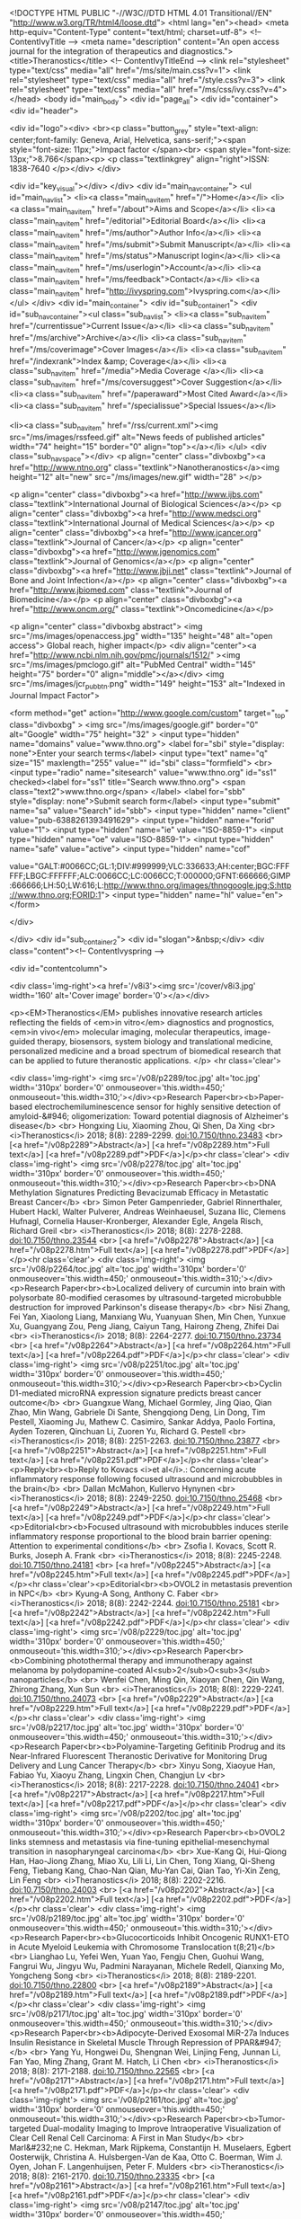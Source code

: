 <!DOCTYPE HTML PUBLIC "-//W3C//DTD HTML 4.01 Transitional//EN" "http://www.w3.org/TR/html4/loose.dtd">
<html lang="en"><head>
<meta http-equiv="Content-Type" content="text/html; charset=utf-8">
<!-- ContentIvyTitle -->
<meta name="description" content="An open access journal for the integration of therapeutics and diagnostics.">
<title>Theranostics</title>
<!-- ContentIvyTitleEnd -->
<link rel="stylesheet" type="text/css" media="all" href="/ms/site/main.css?v=1">
<link rel="stylesheet" type="text/css" media="all" href="/style.css?v=3">
<link rel="stylesheet" type="text/css" media="all" href="/ms/css/ivy.css?v=4">
</head>
<body id="main_body">
      <div id="page_all">
        <div id="container">
            <div id="header">
            	
                <div id="logo"><div>                
                <br><p class="button_grey" style="text-align: center;font-family: Geneva, Arial, Helvetica, sans-serif;"><span style="font-size: 11px;">Impact factor </span><br>
                  <span style="font-size: 13px;">8.766</span><p>      <p class="textlinkgrey" align="right">ISSN: 1838-7640 </p></div>
                </div>
                
                <div id="key_visual"></div>
            </div>
            <div id="main_nav_container">
                <ul id="main_nav_list">
                <li><a class="main_nav_item" href="/">Home</a></li>
                <li><a class="main_nav_item" href="/about">Aims and Scope</a></li>
                <li><a class="main_nav_item" href="/editorial">Editorial Board</a></li>
                <li><a class="main_nav_item" href="/ms/author">Author Info</a></li>
                <li><a class="main_nav_item" href="/ms/submit">Submit Manuscript</a></li>
                <li><a class="main_nav_item" href="/ms/status">Manuscript login</a></li>                <li><a class="main_nav_item" href="/ms/userlogin">Account</a></li>
                <li><a class="main_nav_item" href="/ms/feedback">Contact</a></li>
                 <li><a class="main_nav_item" href="http://ivyspring.com">Ivyspring.com</a></li>
               </ul>
            </div>
            <div id="main_container">
            	<div id="sub_container1">
                	<div id="sub_nav_container"><ul class="sub_nav_list">
                <li><a class="sub_nav_item" href="/currentissue">Current Issue</a></li>
                <li><a class="sub_nav_item" href="/ms/archive">Archive</a></li>
               <li><a class="sub_nav_item" href="/ms/coverimage">Cover Images</a></li>
                 <li><a class="sub_nav_item" href="/indexrank">Index &amp; Coverage</a></li>
                <li><a class="sub_nav_item" href="/media">Media Coverage </a></li>
               <li><a class="sub_nav_item" href="/ms/coversuggest">Cover Suggestion</a></li>
               <li><a class="sub_nav_item" href="/paperaward">Most Cited Award</a></li>
                 <li><a class="sub_nav_item" href="/specialissue">Special Issues</a></li>
               

       
<li><a class="sub_nav_item" href="/rss/current.xml"><img src="/ms/images/rssfeed.gif" alt="News feeds of published articles" width="74" height="15" border="0" align="top"></a></li>
                </ul>
                <div class="sub_nav_space"></div>
                <p align="center" class="divboxbg"><a href="http://www.ntno.org"  class="textlink">Nanotheranostics</a><img height="12" alt="new" src="/ms/images/new.gif" width="28" ></p>
                
                <p align="center" class="divboxbg"><a href="http://www.ijbs.com"  class="textlink">International Journal of Biological Sciences</a></p>
<p align="center" class="divboxbg"><a href="http://www.medsci.org"  class="textlink">International Journal of Medical Sciences</a></p>
<p align="center" class="divboxbg"><a href="http://www.jcancer.org"  class="textlink">Journal of Cancer</a></p>
<p align="center" class="divboxbg"><a href="http://www.jgenomics.com"  class="textlink">Journal of Genomics</a></p>
<p align="center" class="divboxbg"><a href="http://www.jbji.net"  class="textlink">Journal of Bone and Joint Infection</a></p>
<p align="center" class="divboxbg"><a href="http://www.jbiomed.com"  class="textlink">Journal of Biomedicine</a></p>
<p align="center" class="divboxbg"><a href="http://www.oncm.org/"  class="textlink">Oncomedicine</a></p>

<p align="center" class="divboxbg abstract"> <img src="/ms/images/openaccess.jpg" width="135" height="48" alt="open access"> Global reach, higher impact</p>              
              <div align="center"><a href="http://www.ncbi.nlm.nih.gov/pmc/journals/1512/" ><img src="/ms/images/pmclogo.gif" alt="PubMed Central" width="145" height="75" border="0" align="middle"></a></div>
          <img src="/ms/images/jcr_pub_btn.png" width="149" height="153" alt="Indexed in Journal Impact Factor">        
                
<form method="get" action="http://www.google.com/custom" target="_top" class="divboxbg" >
<img src="/ms/images/google.gif" border="0" alt="Google" width="75" height="32" >
<input type="hidden" name="domains" value="www.thno.org">
<label for="sbi" style="display: none">Enter your search terms</label>
<input type="text" name="q" size="15" maxlength="255" value="" id="sbi"  class="formfield">
<br>
<input type="radio" name="sitesearch" value="www.thno.org" id="ss1" checked><label for="ss1" title="Search www.thno.org">
<span class="text2">www.thno.org</span> </label>
<label for="sbb" style="display: none">Submit search form</label>
<input type="submit" name="sa" value="Search" id="sbb">
<input type="hidden" name="client" value="pub-6388261393491629">
<input type="hidden" name="forid" value="1">
<input type="hidden" name="ie" value="ISO-8859-1">
<input type="hidden" name="oe" value="ISO-8859-1">
<input type="hidden" name="safe" value="active">
<input type="hidden" name="cof" 

value="GALT:#0066CC;GL:1;DIV:#999999;VLC:336633;AH:center;BGC:FFFFFF;LBGC:FFFFFF;ALC:0066CC;LC:0066CC;T:000000;GFNT:666666;GIMP:666666;LH:50;LW:616;L:http://www.thno.org/images/thnogoogle.jpg;S:http://www.thno.org;FORID:1">
<input type="hidden" name="hl" value="en">
</form>
              
  
              
                </div>
                
                </div>
                <div id="sub_container2">
                	<div id="slogan">&nbsp;</div>
               	  <div class="content"><!-- ContentIvyspring --> 
       

<div id="contentcolumn">               
          			
<div class='img-right'><a href='/v8i3'><img src='/cover/v8i3.jpg' width='160' alt='Cover image' border='0'></a></div>
                    
                                        <p><EM>Theranostics</EM> publishes innovative   research articles reflecting the fields of <em>in vitro</em> diagnostics and prognostics, <em>in vivo</em> molecular imaging, molecular therapeutics, image-guided therapy, biosensors,  system biology  and translational medicine, personalized medicine and a broad  spectrum of biomedical research that can be applied to future theranostic  applications. </p>
<hr class='clear'>


<div class='img-right'>
	<img src='/v08/p2289/toc.jpg' alt='toc.jpg'  width='310px' border='0'
	onmouseover='this.width=450;' onmouseout='this.width=310;'></div><p>Research Paper<br><b>Paper-based electrochemiluminescence sensor for highly sensitive detection of amyloid-&#946; oligomerization: Toward potential diagnosis of Alzheimer's disease</b> <br> Hongxing  Liu, Xiaoming  Zhou, Qi  Shen, Da  Xing <br> 
<i>Theranostics</i> 2018;  8(8): 2289-2299. doi:10.7150/thno.23483 
<br>
[<a href="/v08p2289">Abstract</a>]
[<a href="/v08p2289.htm">Full text</a>]
[<a href="/v08p2289.pdf">PDF</a>]</p><hr class='clear'>
<div class='img-right'>
	<img src='/v08/p2278/toc.jpg' alt='toc.jpg'  width='310px' border='0'
	onmouseover='this.width=450;' onmouseout='this.width=310;'></div><p>Research Paper<br><b>DNA Methylation Signatures Predicting Bevacizumab Efficacy in Metastatic Breast Cancer</b> <br> Simon Peter  Gampenrieder, Gabriel  Rinnerthaler, Hubert  Hackl, Walter  Pulverer, Andreas  Weinhaeusel, Suzana  Ilic, Clemens  Hufnagl, Cornelia  Hauser-Kronberger, Alexander  Egle, Angela  Risch, Richard  Greil <br> 
<i>Theranostics</i> 2018;  8(8): 2278-2288. doi:10.7150/thno.23544 
<br>
[<a href="/v08p2278">Abstract</a>]
[<a href="/v08p2278.htm">Full text</a>]
[<a href="/v08p2278.pdf">PDF</a>]</p><hr class='clear'>
<div class='img-right'>
	<img src='/v08/p2264/toc.jpg' alt='toc.jpg'  width='310px' border='0'
	onmouseover='this.width=450;' onmouseout='this.width=310;'></div><p>Research Paper<br><b>Localized delivery of curcumin into brain with polysorbate 80-modified cerasomes by ultrasound-targeted microbubble destruction for improved Parkinson's disease therapy</b> <br> Nisi  Zhang, Fei  Yan, Xiaolong  Liang, Manxiang  Wu, Yuanyuan  Shen, Min  Chen, Yunxue  Xu, Guangyang  Zou, Peng  Jiang, Caiyun  Tang, Hairong  Zheng, Zhifei  Dai <br> 
<i>Theranostics</i> 2018;  8(8): 2264-2277. doi:10.7150/thno.23734 
<br>
[<a href="/v08p2264">Abstract</a>]
[<a href="/v08p2264.htm">Full text</a>]
[<a href="/v08p2264.pdf">PDF</a>]</p><hr class='clear'>
<div class='img-right'>
	<img src='/v08/p2251/toc.jpg' alt='toc.jpg'  width='310px' border='0'
	onmouseover='this.width=450;' onmouseout='this.width=310;'></div><p>Research Paper<br><b>Cyclin D1-mediated microRNA expression signature predicts breast cancer outcome</b> <br> Guangxue  Wang, Michael  Gormley, Jing  Qiao, Qian  Zhao, Min  Wang, Gabriele  Di Sante, Shengqiong  Deng, Lin  Dong, Tim  Pestell, Xiaoming  Ju, Mathew C.  Casimiro, Sankar  Addya, Paolo  Fortina, Ayden  Tozeren, Qinchuan  Li, Zuoren  Yu, Richard G.  Pestell <br> 
<i>Theranostics</i> 2018;  8(8): 2251-2263. doi:10.7150/thno.23877 
<br>
[<a href="/v08p2251">Abstract</a>]
[<a href="/v08p2251.htm">Full text</a>]
[<a href="/v08p2251.pdf">PDF</a>]</p><hr class='clear'><p>Reply<br><b>Reply to Kovacs <i>et al</i>.: Concerning acute inflammatory response following focused ultrasound and microbubbles in the brain</b> <br> Dallan  McMahon, Kullervo  Hynynen <br> 
<i>Theranostics</i> 2018;  8(8): 2249-2250. doi:10.7150/thno.25468 
<br>
[<a href="/v08p2249">Abstract</a>]
[<a href="/v08p2249.htm">Full text</a>]
[<a href="/v08p2249.pdf">PDF</a>]</p><hr class='clear'><p>Editorial<br><b>Focused ultrasound with microbubbles induces sterile inflammatory response proportional to the blood brain barrier opening: Attention to experimental conditions</b> <br> Zsofia I.  Kovacs, Scott R.  Burks, Joseph A.  Frank <br> 
<i>Theranostics</i> 2018;  8(8): 2245-2248. doi:10.7150/thno.24181 
<br>
[<a href="/v08p2245">Abstract</a>]
[<a href="/v08p2245.htm">Full text</a>]
[<a href="/v08p2245.pdf">PDF</a>]</p><hr class='clear'><p>Editorial<br><b>OVOL2 in metastasis prevention in NPC</b> <br> Kyung-A  Song, Anthony C.  Faber <br> 
<i>Theranostics</i> 2018;  8(8): 2242-2244. doi:10.7150/thno.25181 
<br>
[<a href="/v08p2242">Abstract</a>]
[<a href="/v08p2242.htm">Full text</a>]
[<a href="/v08p2242.pdf">PDF</a>]</p><hr class='clear'>
<div class='img-right'>
	<img src='/v08/p2229/toc.jpg' alt='toc.jpg'  width='310px' border='0'
	onmouseover='this.width=450;' onmouseout='this.width=310;'></div><p>Research Paper<br><b>Combining photothermal therapy and immunotherapy against melanoma by polydopamine-coated Al<sub>2</sub>O<sub>3</sub> nanoparticles</b> <br> Wenfei  Chen, Ming  Qin, Xiaoyan  Chen, Qin  Wang, Zhirong  Zhang, Xun  Sun <br> 
<i>Theranostics</i> 2018;  8(8): 2229-2241. doi:10.7150/thno.24073 
<br>
[<a href="/v08p2229">Abstract</a>]
[<a href="/v08p2229.htm">Full text</a>]
[<a href="/v08p2229.pdf">PDF</a>]</p><hr class='clear'>
<div class='img-right'>
	<img src='/v08/p2217/toc.jpg' alt='toc.jpg'  width='310px' border='0'
	onmouseover='this.width=450;' onmouseout='this.width=310;'></div><p>Research Paper<br><b>Polyamine-Targeting Gefitinib Prodrug and its Near-Infrared Fluorescent Theranostic Derivative for Monitoring Drug Delivery and Lung Cancer Therapy</b> <br> Xinyu  Song, Xiaoyue  Han, Fabiao  Yu, Xiaoyu  Zhang, Lingxin  Chen, Changjun  Lv <br> 
<i>Theranostics</i> 2018;  8(8): 2217-2228. doi:10.7150/thno.24041 
<br>
[<a href="/v08p2217">Abstract</a>]
[<a href="/v08p2217.htm">Full text</a>]
[<a href="/v08p2217.pdf">PDF</a>]</p><hr class='clear'>
<div class='img-right'>
	<img src='/v08/p2202/toc.jpg' alt='toc.jpg'  width='310px' border='0'
	onmouseover='this.width=450;' onmouseout='this.width=310;'></div><p>Research Paper<br><b>OVOL2 links stemness and metastasis via fine-tuning epithelial-mesenchymal transition in nasopharyngeal carcinoma</b> <br> Xue-Kang  Qi, Hui-Qiong  Han, Hao-Jiong  Zhang, Miao  Xu, Lili  Li, Lin  Chen, Tong  Xiang, Qi-Sheng  Feng, Tiebang  Kang, Chao-Nan  Qian, Mu-Yan  Cai, Qian  Tao, Yi-Xin  Zeng, Lin  Feng <br> 
<i>Theranostics</i> 2018;  8(8): 2202-2216. doi:10.7150/thno.24003 
<br>
[<a href="/v08p2202">Abstract</a>]
[<a href="/v08p2202.htm">Full text</a>]
[<a href="/v08p2202.pdf">PDF</a>]</p><hr class='clear'>
<div class='img-right'>
	<img src='/v08/p2189/toc.jpg' alt='toc.jpg'  width='310px' border='0'
	onmouseover='this.width=450;' onmouseout='this.width=310;'></div><p>Research Paper<br><b>Glucocorticoids Inhibit Oncogenic RUNX1-ETO in Acute Myeloid Leukemia with Chromosome Translocation t(8;21)</b> <br> Lianghao  Lu, Yefei  Wen, Yuan  Yao, Fengju  Chen, Guohui  Wang, Fangrui  Wu, Jingyu  Wu, Padmini  Narayanan, Michele  Redell, Qianxing  Mo, Yongcheng  Song <br> 
<i>Theranostics</i> 2018;  8(8): 2189-2201. doi:10.7150/thno.22800 
<br>
[<a href="/v08p2189">Abstract</a>]
[<a href="/v08p2189.htm">Full text</a>]
[<a href="/v08p2189.pdf">PDF</a>]</p><hr class='clear'>
<div class='img-right'>
	<img src='/v08/p2171/toc.jpg' alt='toc.jpg'  width='310px' border='0'
	onmouseover='this.width=450;' onmouseout='this.width=310;'></div><p>Research Paper<br><b>Adipocyte-Derived Exosomal MiR-27a Induces Insulin Resistance in Skeletal Muscle Through Repression of PPAR&#947;</b> <br> Yang  Yu, Hongwei  Du, Shengnan  Wei, Linjing  Feng, Junnan  Li, Fan  Yao, Ming  Zhang, Grant M.  Hatch, Li  Chen <br> 
<i>Theranostics</i> 2018;  8(8): 2171-2188. doi:10.7150/thno.22565 
<br>
[<a href="/v08p2171">Abstract</a>]
[<a href="/v08p2171.htm">Full text</a>]
[<a href="/v08p2171.pdf">PDF</a>]</p><hr class='clear'>
<div class='img-right'>
	<img src='/v08/p2161/toc.jpg' alt='toc.jpg'  width='310px' border='0'
	onmouseover='this.width=450;' onmouseout='this.width=310;'></div><p>Research Paper<br><b>Tumor-targeted Dual-modality Imaging to Improve Intraoperative Visualization of Clear Cell Renal Cell Carcinoma: A First in Man Study</b> <br> Marl&#232;ne C.  Hekman, Mark  Rijpkema, Constantijn H.  Muselaers, Egbert  Oosterwijk, Christina A.  Hulsbergen-Van de Kaa, Otto C.  Boerman, Wim J.  Oyen, Johan F.  Langenhuijsen, Peter F.  Mulders <br> 
<i>Theranostics</i> 2018;  8(8): 2161-2170. doi:10.7150/thno.23335 
<br>
[<a href="/v08p2161">Abstract</a>]
[<a href="/v08p2161.htm">Full text</a>]
[<a href="/v08p2161.pdf">PDF</a>]</p><hr class='clear'>
<div class='img-right'>
	<img src='/v08/p2147/toc.jpg' alt='toc.jpg'  width='310px' border='0'
	onmouseover='this.width=450;' onmouseout='this.width=310;'></div><p>Research Paper<br><b>Release of MicroRNAs into Body Fluids from Ten Organs of Mice Exposed to Cigarette Smoke</b> <br> Alberto  Izzotti, Mariagrazia  Longobardi, Sebastiano  La Maestra, Rosanna T.  Micale, Alessandra  Pulliero, Anna  Camoirano, Marta  Geretto, Francesco  D'Agostini, Roumen  Balansky, Mark Steven  Miller, Vernon E.  Steele, Silvio  De Flora <br> 
<i>Theranostics</i> 2018;  8(8): 2147-2160. doi:10.7150/thno.22726 
<br>
[<a href="/v08p2147">Abstract</a>]
[<a href="/v08p2147.htm">Full text</a>]
[<a href="/v08p2147.pdf">PDF</a>]</p><hr class='clear'>
<div class='img-right'>
	<img src='/v08/p2134/toc.jpg' alt='toc.jpg'  width='310px' border='0'
	onmouseover='this.width=450;' onmouseout='this.width=310;'></div><p>Research Paper<br><b>Enhancement of Cancer-Specific Protoporphyrin IX Fluorescence by Targeting Oncogenic Ras/MEK Pathway</b> <br> Ema  Yoshioka, Vipin Shankar  Chelakkot, Maria  Licursi, Suzette G  Rutihinda, Jayoti  Som, Leena  Derwish, Justin J  King, Theerawat  Pongnopparat, Karen  Mearow, Mani  Larijani, Ann M  Dorward, Kensuke  Hirasawa <br> 
<i>Theranostics</i> 2018;  8(8): 2134-2146. doi:10.7150/thno.22641 
<br>
[<a href="/v08p2134">Abstract</a>]
[<a href="/v08p2134.htm">Full text</a>]
[<a href="/v08p2134.pdf">PDF</a>]</p><hr class='clear'>
<div class='img-right'>
	<img src='/v08/p2117/toc.jpg' alt='toc.jpg'  width='310px' border='0'
	onmouseover='this.width=450;' onmouseout='this.width=310;'></div><p>Research Paper<br><b>3D Imaging and Quantitative Analysis of Vascular Networks: A Comparison of Ultramicroscopy and Micro-Computed Tomography</b> <br> Jeremy  Epah, Katalin  P&#225;lfi, Franziska Luise  Dienst, Pedro Felipe  Malacarne, Rolf  Bremer, Michael  Salamon, Sandeep  Kumar, Hanjoong  Jo, Christoph  Sch&#252;rmann, Ralf Peter  Brandes <br> 
<i>Theranostics</i> 2018;  8(8): 2117-2133. doi:10.7150/thno.22610 
<br>
[<a href="/v08p2117">Abstract</a>]
[<a href="/v08p2117.htm">Full text</a>]
[<a href="/v08p2117.pdf">PDF</a>]</p></div>

 <div id="rightcolumn" >
         			
          			<table class="ivytablelight abstract">
          			  <tr >
          			    <td style="background-color: #F0F0FF; text-align: center;"> Editor-in-Chief: <br>
   			              <strong>Xiaoyuan (Shawn) Chen</strong>, PhD, 
Chief, Laboratory of Molecular Imaging and Nanomedicine, 
NIBIB, NIH*<br>
* Dr. Chen is serving in his personal capacity. <br>
  <a href="editorprofile">Editor-in-chief profile</a></td>
       			      </tr>
          			  <tr >
          			    <td ><p>Congratulations to Dr. Chen for being elected as AIMBE fellow: <a href="http://aimbe.org/college-of-fellows/cof-2103/">http://aimbe.org/college-of-fellows/cof-2103/</a></p>
       			        <p><strong><img height="12" alt="new" src="/ms/images/new.gif" width="28" ></strong> <em>Nanotheranostics</em> in <a href="https://www.ncbi.nlm.nih.gov/pmc/journals/3314/">PubMed Central</a></p></td>
       			      </tr>
          			  <tr >
          			    <td ><ul class="ilist">
          			      <LI><EM> Theranostics</EM> is   indexed by Science  Citation Index (SCI) and MEDLINE. (<a href="/indexrank">Full index information</a>)</LI>
          			      <LI>Full texts of articles in <A href="http://www.ncbi.nlm.nih.gov/pmc/journals/1512/">PubMed Central</A> and <A href="http://europepmc.org/journals/1550/">Europe PMC</A>. Abstracts in PubMed.</LI>
          			    
                            <LI><STRONG>(For NIH-funded researchers)</STRONG> Save time by submitting your   paper to us - this journal is in full compliance with <A href="http://publicaccess.nih.gov/">NIH Public Access Requirement</A>. </LI>
                        </ul></td>
       			      </tr>
          			  <tr >
          			    <td ><strong>Theme Issue on &ldquo;<a href="/si/brainthno">Brain Theranostics</a></strong><strong>&rdquo;</strong>. Guest Editor:<strong> </strong><strong>Prof. Rachela Popovtzer</strong>,  PhD</td>
       			      </tr>
          			  
          			  <tr >
          			    <td ><div class='img-shadow'><a href="/paperaward"><img src='/item/paperaward2015.png' width='100' alt='Cover image' border='0'></a></div>
       			        <strong>Most  Cited Paper Award</strong> for year 2016: Winners of this year are<strong> Lian Jin, Xin Zeng, Ming Liu, Yan  Deng, Nongyue He</strong>, for the paper &quot;<a href="/v04p0240.htm">Current  Progress in Gene Delivery Technology Based on Chemical Methods and Nano-carriers</a><a href="/v03p0317.htm"></a>&quot;. <a href="/paperaward">Details ...</a></td>
       			      </tr>
          			  <tr >
          			    <td ><p>Dr. Chen was recognized as Selected  Highly Prolific Authors&nbsp; (most published articles in the past 5 years) for  3 ACS journals (<a href="http://journalstars.acs.org/materials-science-engineering/journal/acs-nano">ACS  Nano</a>, <a href="http://journalstars.acs.org/biological/journal/bioconjugate-chemistry">Bioconjugate  Chemistry</a>, and <a href="http://journalstars.acs.org/biological/journal/molecular-pharmaceutics">Molecular  Pharmaceutics</a>). More details: <a href="http://journalstars.acs.org/">http://journalstars.acs.org/</a></p>
       			        <p>Dr. Chen received the <a href="http://connect.acspubs.org/bc2016winner">2016 <em>Bioconjugate Chemistry</em> Lectureship Award</a> for his extensive contributions at the interface between chemistry, biology, and medicine that have helped define the field of nanomedicine.</p></td>
       			      </tr>
          			  <tr >
          			    <td >NCI provides a data  repository for characterized cancer nanomaterials, <a href="https://cananolab.nci.nih.gov/caNanoLab/">the cancer Nanotechnology  Laboratory (caNanoLab)</a>. Authors and readers of Theranostics are invited to  learn more about the information deposited and how they can add their  characterized nanomaterials data.</td>
       			      </tr>
          			  <tr >
          			    <td >Office of Cancer Nanotechnology Research in  NCI has publicly launched  a <a href="https://nanocancer.ideascale.com">Dialogue on Nanotechnology in Cancer</a> public discussion forum. Readers of Theranostics are invited to participate in this dialog.</td>
       			      </tr>
          			  <tr >
          			    <td ><a class="sub_nav_item" href="/media">Media coverage</a>: Dr. Chen and <em>Theranostics</em> journal have been featured in an article of <a href="http://www.laserfocusworld.com/articles/2011/06/medical-diagnostics-and-therapy-combine-theranostics-arrives.html">Laser  Focus World magazine</a>, and in <a href="http://pubs.acs.org/cen/email/html/8939sci1.html">C&amp;EN (Chemical and Engineering News)</a>. </td>
       			      </tr>
          			  <tr >
          			    <td ><strong>Published Special Issue</strong>s 
          			      <ul class="ilist"> <li><a href="/issue/itit">Integrin Targeted Imaging and Therapy</a><a href="/v2i1">.</a> Editor: Xiaoyuan (Shawn) Chen</li>
                       <li> <a href="/v2i1">Magnetic nanoparticle-based theranostics.</a> Editors: Sangyong Jon &amp;                          Jin Xie</li>
                       <li><a href="/v2i2">Protease Activity: Meeting Its Theranostic Potential</a>. Editors: Seulki Lee &amp; Kwangmeyung Kim</li>
                       <li><a href="/v2i3">Nano-Carbons as Theranostics</a>.
                          Editors: 
                            Zhuang Liu &amp; Xing-Jie Liang</li>
                       <li><a href="/v2i4">Reporter Gene Imaging in Diagnosis and Therapy</a>. Editors: Pritha  Ray and Abhijit  De.</li>
                       <li><a href="/v2i5">Molecular Imaging and Radiotherapy: Theranostics for Personalized Patient Management</a>. Editor: Irina Velikyan, Ph.D., Uppsala University. </li>
                       <li><a href="/v2i7">Quantum Dots for Biophotonics</a>. Guest editor: Ken-Tye Yong, Nanyang Technological University, Singapore.</li>
                       <li><a href="/v2i9">Porphyrins and Phthalocyanines for Theranostics</a>. Guest editors: Jonathan F. Lovell, State University of New York, Buffalo, and Pui-Chi Lo, The Chinese University of Hong Kong.</li>
                       <li><a href="/v2i11">Image Guided Biodistribution of Drugs and Drug Delivery</a>. Guest editors:   Dr. Hong  Ding and Dr. Fang  Wu, SUNY-Buffalo.</li>
                       <li><a href="/v2i12">Theranostic Biocolloids: Soft Matter Colloids for Imaging and Therapy</a>. Guest editors:   Dr. Mark Borden, University of Colorado, and Kaushal Rege, Arizona State University.</li>
                       <li><a href="/v3i1">CXCR4 Chemokine Receptor Overview: Biology,  Pathology and Applications in Imaging and Therapy</a>. Guest editors: Orit Jacobson &amp; Ido Dov Weiss, Hadassah Hebrew University Hospital.</li>
                       <li><a href="/v3i3">Nanophotonics  and theranostics: will light do the magic?</a> Guest editor: Dmitri Lapotko, Ph.D., Director, Joint American-Belarussian Laboratory for Fundamental and  Biomedical Nanophotonics, Rice University. </li>
                       <li>Theranostic Upconversion Nanoparticles. <a href="/v3i4">Part I</a> and <a href="/v3i5">Part II</a>. Guest editors: Gang Han (University of Massachusetts Medical School) &amp; Guanying Chen (The State University of New York at Buffalo).</li>
                       <li><a href="/v3i8">Nanoparticles-based Monitoring of Stem Cell  Therapy</a>. Guest editors: Chenjie Xu, PhD, Nanyang Technological University, Singapore, and Weian Zhao, University of California, Irvine.</li>
                       <li><a href="/v3i9">Urokinase Plasminogen Activator Receptor (uPAR) Targeted  Theranostics for Image-Guided Treatment of Cancer and Cardiovascular Diseases</a>. Guest editors:   Drs. Lily Yang and Hui Mao, Emory  University School of Medicine.</li>
                       <li><a href="/v3i10">Quantitative Methods for Molecular Diagnostic and Therapeutic Imaging</a>. Guest editor:   Quanzheng Li, Ph.D., Harvard Medical School.</li>
                       <li><a href="/v3i11">Cardiovascular Molecular Imaging as a Tool to Study Biology</a>. Guest editors:   Dr. Martin Rodriguez-Porcel, Mayo Clinic, and Joseph  C. Wu, Stanford University  School of Medicine.</li>
                       <li><a href="/v3i12">MicroRNAs - A New Generation Molecular Targets for Treating Cellular Diseases</a>. Guest editor: Ramasamy  Paulmurugan, Stanford  University School of Medicine.                       </li>
                       <li><a href="/v4i12">Translational Theranostics</a>. Guest editor: Tony Y. Hu, PhD, Cornell University.</li>
                          </ul>  
                        </td>
                        
                        
       			      </tr>
       			    </table>
</div>

   			      <!-- ContentIvyspringEnd --></div>
              </div>
    			<div id="footer_text"><hr class="hrbluedot">
    			<p class="footer">&copy;2018 <a href="http://ivyspring.com"  class="textlink">Ivyspring International Publisher</a>. <a class="textlink" href="/ms/terms">Terms of use</a></p></div>
   		  </div>
          </div>
       </div>
</body></html>